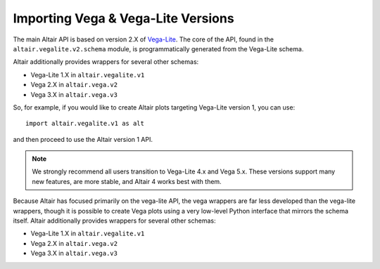.. _importing:

Importing Vega & Vega-Lite Versions
===================================

The main Altair API is based on version 2.X of `Vega-Lite`_. The core of the API,
found in the ``altair.vegalite.v2.schema`` module, is programmatically generated
from the Vega-Lite schema.

Altair additionally provides wrappers for several other schemas:

- Vega-Lite 1.X in ``altair.vegalite.v1``
- Vega 2.X in ``altair.vega.v2``
- Vega 3.X in ``altair.vega.v3``

So, for example, if you would like to create Altair plots targeting Vega-Lite
version 1, you can use::

    import altair.vegalite.v1 as alt

and then proceed to use the Altair version 1 API.

.. note::

  We strongly recommend all users transition to Vega-Lite 4.x and Vega 5.x.
  These versions support many new features, are more stable, and Altair 4
  works best with them.

Because Altair has focused primarily on the vega-lite API, the vega wrappers are
far less developed than the vega-lite wrappers, though it is possible to
create Vega plots using a very low-level Python interface that mirrors the
schema itself.
Altair additionally provides wrappers for several other schemas:

- Vega-Lite 1.X in ``altair.vegalite.v1``
- Vega 2.X in ``altair.vega.v2``
- Vega 3.X in ``altair.vega.v3``


.. _Vega-Lite: http://vega.github.io/vega-lite/
.. _Vega: http://vega.github.io/vega/
